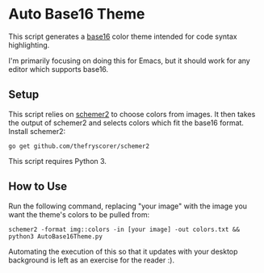 * Auto Base16 Theme
This script generates a [[https://github.com/chriskempson/base16][base16]] color theme intended for code syntax highlighting. 

I'm primarily focusing on doing this for Emacs, but it should work for any editor which supports base16.

** Setup
This script relies on [[https://github.com/thefryscorer/schemer2][schemer2]] to choose colors from images. It then takes the output of schemer2 and selects colors which fit the base16 format. Install schemer2:
: go get github.com/thefryscorer/schemer2
This script requires Python 3.

** How to Use
Run the following command, replacing "your image" with the image you want the theme's colors to be pulled from:
: schemer2 -format img::colors -in [your image] -out colors.txt && python3 AutoBase16Theme.py
Automating the execution of this so that it updates with your desktop background is left as an exercise for the reader :).
